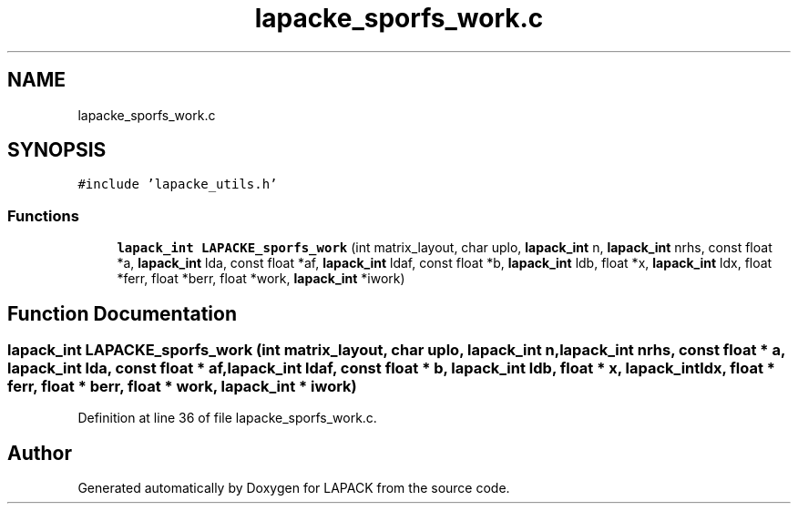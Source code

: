 .TH "lapacke_sporfs_work.c" 3 "Tue Nov 14 2017" "Version 3.8.0" "LAPACK" \" -*- nroff -*-
.ad l
.nh
.SH NAME
lapacke_sporfs_work.c
.SH SYNOPSIS
.br
.PP
\fC#include 'lapacke_utils\&.h'\fP
.br

.SS "Functions"

.in +1c
.ti -1c
.RI "\fBlapack_int\fP \fBLAPACKE_sporfs_work\fP (int matrix_layout, char uplo, \fBlapack_int\fP n, \fBlapack_int\fP nrhs, const float *a, \fBlapack_int\fP lda, const float *af, \fBlapack_int\fP ldaf, const float *b, \fBlapack_int\fP ldb, float *x, \fBlapack_int\fP ldx, float *ferr, float *berr, float *work, \fBlapack_int\fP *iwork)"
.br
.in -1c
.SH "Function Documentation"
.PP 
.SS "\fBlapack_int\fP LAPACKE_sporfs_work (int matrix_layout, char uplo, \fBlapack_int\fP n, \fBlapack_int\fP nrhs, const float * a, \fBlapack_int\fP lda, const float * af, \fBlapack_int\fP ldaf, const float * b, \fBlapack_int\fP ldb, float * x, \fBlapack_int\fP ldx, float * ferr, float * berr, float * work, \fBlapack_int\fP * iwork)"

.PP
Definition at line 36 of file lapacke_sporfs_work\&.c\&.
.SH "Author"
.PP 
Generated automatically by Doxygen for LAPACK from the source code\&.
